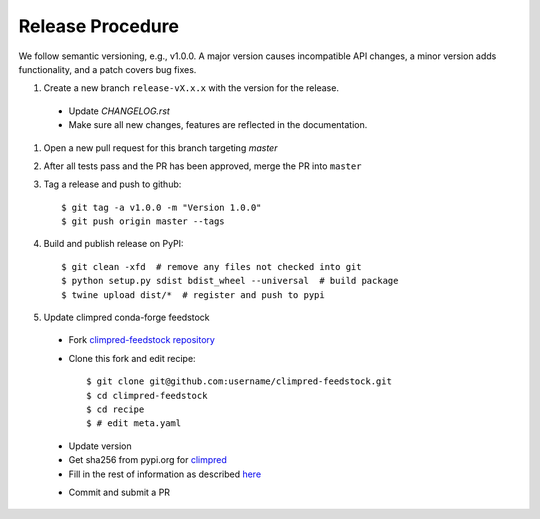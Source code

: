 Release Procedure
-----------------

We follow semantic versioning, e.g., v1.0.0. A major version causes incompatible API changes,
a minor version adds functionality, and a patch covers bug fixes.

#. Create a new branch ``release-vX.x.x`` with the version for the release.

 * Update `CHANGELOG.rst` 
 * Make sure all new changes, features are reflected in the documentation.

#. Open a new pull request for this branch targeting `master` 

#. After all tests pass and the PR has been approved, merge the PR into ``master`` 

#. Tag a release and push to github::

    $ git tag -a v1.0.0 -m "Version 1.0.0"
    $ git push origin master --tags

#. Build and publish release on PyPI::

    $ git clean -xfd  # remove any files not checked into git
    $ python setup.py sdist bdist_wheel --universal  # build package
    $ twine upload dist/*  # register and push to pypi

#. Update climpred conda-forge feedstock

 * Fork `climpred-feedstock repository <https://github.com/conda-forge/climpred-feedstock>`_ 
 * Clone this fork and edit recipe::

        $ git clone git@github.com:username/climpred-feedstock.git
        $ cd climpred-feedstock
        $ cd recipe
        $ # edit meta.yaml 

 - Update version 
 - Get sha256 from pypi.org for `climpred <https://pypi.org/project/climpred/#files>`_
 - Fill in the rest of information as described `here <https://github.com/conda-forge/climpred-feedstock#updating-climpred-feedstock>`_

 * Commit and submit a PR
